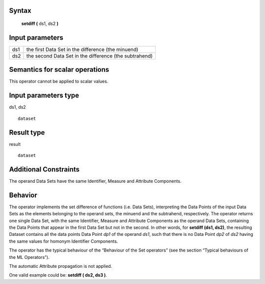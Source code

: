 ------
Syntax
------

    **setdiff (** ds1, ds2 **)**

----------------
Input parameters
----------------
.. list-table::

   * - ds1
     - the first Data Set in the difference (the minuend)
   * - ds2
     - the second Data Set in the difference (the subtrahend)

------------------------------------
Semantics  for scalar operations
------------------------------------
This operator cannot be applied to scalar values.

-----------------------------
Input parameters type
-----------------------------
ds1, ds2 ::

    dataset

-----------------------------
Result type
-----------------------------
result ::

    dataset

-----------------------------
Additional Constraints
-----------------------------
The operand Data Sets have the same Identifier, Measure and Attribute Components.

--------
Behavior
--------

The operator implements the set difference of functions (i.e. Data Sets), interpreting the Data Points of the input
Data Sets as the elements belonging to the operand sets, the minuend and the subtrahend, respectively. The
operator returns one single Data Set, with the same Identifier, Measure and Attribute Components as the
operand Data Sets, containing the Data Points that appear in the first Data Set but not in the second. In other
words, for **setdiff (ds1, ds2)**, the resulting Dataset contains all the data points Data Point *dp1* of the operand *ds1*,
such that there is no Data Point *dp2* of *ds2* having the same values for homonym Identifier Components.

The operator has the typical behaviour of the “Behaviour of the Set operators” (see the section “Typical
behaviours of the ML Operators”).

The automatic Attribute propagation is not applied.

One valid example could be: **setdiff ( ds2, ds3 )**.
